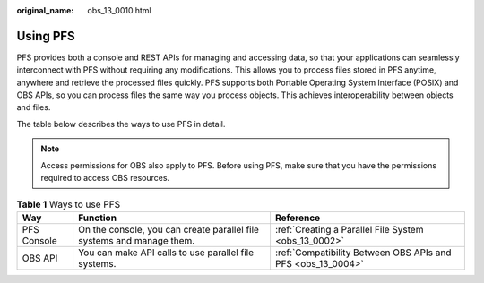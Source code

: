 :original_name: obs_13_0010.html

.. _obs_13_0010:

Using PFS
=========

PFS provides both a console and REST APIs for managing and accessing data, so that your applications can seamlessly interconnect with PFS without requiring any modifications. This allows you to process files stored in PFS anytime, anywhere and retrieve the processed files quickly. PFS supports both Portable Operating System Interface (POSIX) and OBS APIs, so you can process files the same way you process objects. This achieves interoperability between objects and files.

The table below describes the ways to use PFS in detail.

.. note::

   Access permissions for OBS also apply to PFS. Before using PFS, make sure that you have the permissions required to access OBS resources.

.. table:: **Table 1** Ways to use PFS

   +-------------+-----------------------------------------------------------------------+-------------------------------------------------------------+
   | Way         | Function                                                              | Reference                                                   |
   +=============+=======================================================================+=============================================================+
   | PFS Console | On the console, you can create parallel file systems and manage them. | :ref:`Creating a Parallel File System <obs_13_0002>`        |
   +-------------+-----------------------------------------------------------------------+-------------------------------------------------------------+
   | OBS API     | You can make API calls to use parallel file systems.                  | :ref:`Compatibility Between OBS APIs and PFS <obs_13_0004>` |
   +-------------+-----------------------------------------------------------------------+-------------------------------------------------------------+
